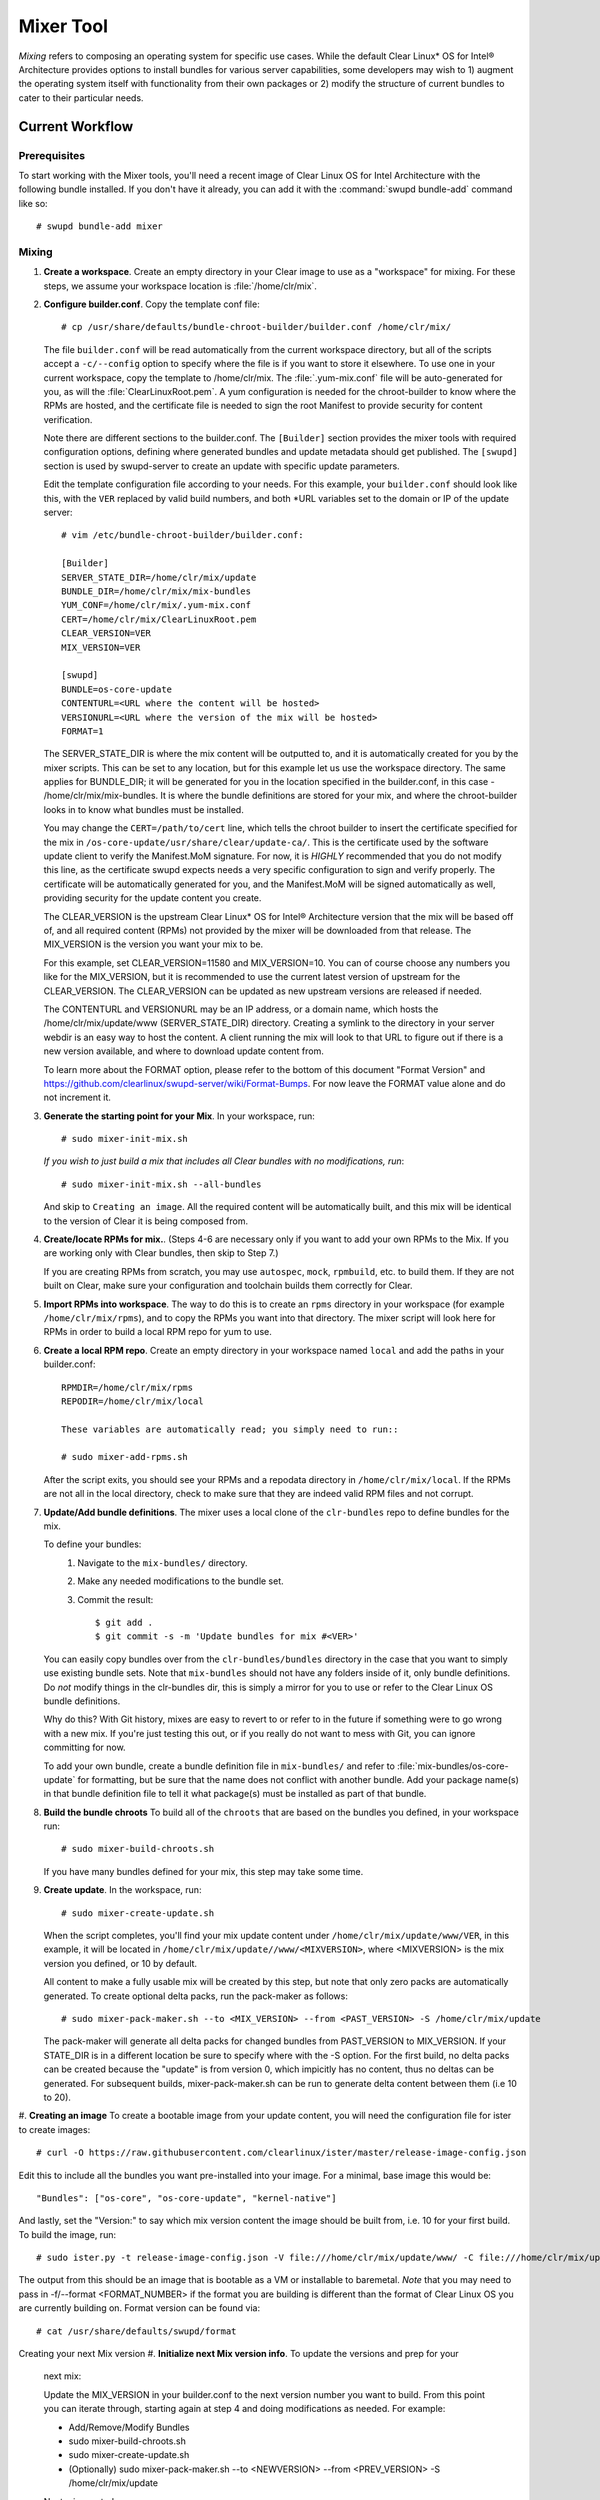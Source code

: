 .. _mixer_tool:

Mixer Tool
##########

*Mixing* refers to composing an operating system for specific use cases.
While the default Clear Linux* OS for Intel® Architecture provides options to install 
bundles for various server capabilities, some developers may wish to 1) augment the 
operating system itself with functionality from their own packages or 2) modify the 
structure of current bundles to cater to their particular needs.


Current Workflow
================

Prerequisites
-------------

To start working with the Mixer tools, you'll need a recent image of Clear Linux OS for Intel Architecture
with the following bundle installed. If you don't have it already,
you can add it with the :command:`swupd bundle-add` command like so::

  # swupd bundle-add mixer

Mixing
------

#. **Create a workspace**. Create an empty directory in your Clear image to
   use as a "workspace" for mixing. For these steps, we assume your workspace
   location is :file:`/home/clr/mix`.

#. **Configure builder.conf**. Copy the template conf file::

    # cp /usr/share/defaults/bundle-chroot-builder/builder.conf /home/clr/mix/

   The file ``builder.conf`` will be read automatically from the current workspace directory,
   but all of the scripts accept a ``-c/--config`` option to specify where
   the file is if you want to store it elsewhere. To use one in your current workspace,
   copy the template to /home/clr/mix.
   The :file:`.yum-mix.conf` file will be auto-generated for you, as will the :file:`ClearLinuxRoot.pem`. A yum configuration is needed for the chroot-builder to know where the RPMs are hosted, and the certificate file is needed to sign the root Manifest to provide security for content verification.

   Note there are different sections to the builder.conf. The ``[Builder]`` section
   provides the mixer tools with required configuration options, defining where
   generated bundles and update metadata should get published. The ``[swupd]`` section
   is used by swupd-server to create an update with specific update parameters.

   Edit the template configuration file according to your needs. For this example,
   your ``builder.conf`` should look like this, with the ``VER`` replaced by valid build
   numbers, and both *URL variables set to the domain or IP of the update server::

      # vim /etc/bundle-chroot-builder/builder.conf:

      [Builder]
      SERVER_STATE_DIR=/home/clr/mix/update
      BUNDLE_DIR=/home/clr/mix/mix-bundles
      YUM_CONF=/home/clr/mix/.yum-mix.conf
      CERT=/home/clr/mix/ClearLinuxRoot.pem
      CLEAR_VERSION=VER
      MIX_VERSION=VER

      [swupd]
      BUNDLE=os-core-update
      CONTENTURL=<URL where the content will be hosted>
      VERSIONURL=<URL where the version of the mix will be hosted>
      FORMAT=1


   The SERVER_STATE_DIR is where the mix content will be outputted to, and it is automatically created for you by the mixer scripts. This can be set to any location, but for this example let us use the workspace directory. The same applies for BUNDLE_DIR; it will be generated for you in the location specified in the builder.conf, in this case - /home/clr/mix/mix-bundles. It is where the bundle definitions are stored for your mix, and where the chroot-builder looks in to know what bundles must be installed.

   You may change the ``CERT=/path/to/cert`` line, which tells the chroot builder to insert the certificate
   specified for the mix in ``/os-core-update/usr/share/clear/update-ca/``. This is the certificate used by 
   the software update client to verify the Manifest.MoM signature. For now, it is `HIGHLY` recommended that 
   you do not modify this line, as the certificate swupd expects needs a very specific configuration to sign 
   and verify properly. The certificate will be automatically generated for you, and the Manifest.MoM will 
   be signed automatically as well, providing security for the update content you create.

   The CLEAR_VERSION is the upstream Clear Linux* OS for Intel® Architecture version that the mix will be based 
   off of, and all required content (RPMs) not provided by the mixer will be downloaded from that release.
   The MIX_VERSION is the version you want your mix to be.

   For this example, set CLEAR_VERSION=11580 and MIX_VERSION=10. You can of course choose any numbers you like 
   for the MIX_VERSION, but it is recommended to use the current latest version of upstream for the CLEAR_VERSION. 
   The CLEAR_VERSION can be updated as new upstream versions are released if needed.

   The CONTENTURL and VERSIONURL may be an IP address, or a domain name, which hosts the /home/clr/mix/update/www (SERVER_STATE_DIR) directory. Creating a symlink to the directory in your server webdir is an easy way to host the content. A client running the mix will look to that URL to figure out if there is a new version available, 
   and where to download update content from.

   To learn more about the FORMAT option, please refer to the bottom of this document "Format Version" and 
   https://github.com/clearlinux/swupd-server/wiki/Format-Bumps. For now leave the FORMAT 
   value alone and do not increment it.

#. **Generate the starting point for your Mix**. In your workspace, run::
   
     # sudo mixer-init-mix.sh

   *If you wish to just build a mix that includes all Clear bundles with no modifications, run*::

    # sudo mixer-init-mix.sh --all-bundles
   And skip to ``Creating an image``. All the required content will be automatically built, and this mix
   will be identical to the version of Clear it is being composed from.

#. **Create/locate RPMs for mix.**. (Steps 4-6 are necessary only if you
   want to add your own RPMs to the Mix. If you are working only with Clear
   bundles, then skip to Step 7.)

   If you are creating RPMs from scratch, you may use ``autospec``,
   ``mock``, ``rpmbuild``, etc. to build them. If they are not
   built on Clear, make sure your configuration and toolchain builds them correctly for Clear.

#. **Import RPMs into workspace**. The way to do this is to create an
   ``rpms`` directory in your workspace (for example ``/home/clr/mix/rpms``),
   and to copy the RPMs you want into that directory. The mixer script will
   look here for RPMs in order to build a local RPM repo for yum to use.

#. **Create a local RPM repo**. Create an empty directory in your workspace
   named ``local`` and add the paths in your builder.conf::

    RPMDIR=/home/clr/mix/rpms
    REPODIR=/home/clr/mix/local

    These variables are automatically read; you simply need to run::

    # sudo mixer-add-rpms.sh

   After the script exits, you should see your RPMs and a repodata directory in
   ``/home/clr/mix/local``. If the RPMs are not all in the local directory, check
   to make sure that they are indeed valid RPM files and not corrupt.

#. **Update/Add bundle definitions**. The mixer uses a local clone of the
   ``clr-bundles`` repo to define bundles for the mix.

   To define your bundles:
      #. Navigate to the ``mix-bundles/`` directory.
      #. Make any needed modifications to the bundle set.
      #. Commit the result::
         
         $ git add .
         $ git commit -s -m 'Update bundles for mix #<VER>'

   You can easily copy bundles over from the ``clr-bundles/bundles`` directory in
   the case that you want to simply use existing bundle sets. Note that
   ``mix-bundles`` should not have any folders inside of it, only bundle definitions.
   Do *not* modify things in the clr-bundles dir, this is simply a mirror for you to
   use or refer to the Clear Linux OS bundle definitions.

   Why do this? With Git history, mixes are easy to revert to or refer
   to in the future if something were to go wrong with a new mix. If
   you're just testing this out, or if you really do not want to mess with Git,
   you can ignore committing for now.

   To add your own bundle, create a bundle definition file in ``mix-bundles/``
   and refer to :file:`mix-bundles/os-core-update` for formatting, but be sure that
   the name does not conflict with another bundle. Add your package
   name(s) in that  bundle definition file to tell it what package(s)
   must be installed as part of that bundle.

#. **Build the bundle chroots** To build all of the ``chroots``
   that are based on the bundles you defined, in your workspace run::
   
    # sudo mixer-build-chroots.sh

   If you have many bundles defined for your mix, this step may take some time.

#. **Create update**. In the workspace, run::

    # sudo mixer-create-update.sh

   When the script completes, you'll find your mix update content under
   ``/home/clr/mix/update/www/VER``, in this example, it will be located in
   ``/home/clr/mix/update//www/<MIXVERSION>``, where <MIXVERSION> is the mix version you
   defined, or 10 by default.

   All content to make a fully usable mix will be created by this step, but note that 
   only zero packs are automatically generated. To create optional delta packs, run 
   the pack-maker as follows::

    # sudo mixer-pack-maker.sh --to <MIX_VERSION> --from <PAST_VERSION> -S /home/clr/mix/update

   The pack-maker will generate all delta packs for changed bundles from PAST_VERSION 
   to MIX_VERSION. If your STATE_DIR is in a different location be sure to specify where 
   with the -S option.
   For the first build, no delta packs can be created because the "update" is from version 0, which impicitly has no content, thus no deltas can be generated. For subsequent builds, mixer-pack-maker.sh can be run to generate delta content between them (i.e 10 to 20).

#. **Creating an image**
To create a bootable image from your update content, you will need the configuration file for
ister to create images::

    # curl -O https://raw.githubusercontent.com/clearlinux/ister/master/release-image-config.json

Edit this to include  all the bundles you want pre-installed into your image. For a minimal, base
image this would be::

    "Bundles": ["os-core", "os-core-update", "kernel-native"]

And lastly, set the "Version:" to say which mix version content the image should be built from,
i.e. 10 for your first build. To build the image, run::

    # sudo ister.py -t release-image-config.json -V file:///home/clr/mix/update/www/ -C file:///home/clr/mix/update/www/ -f 1

The output from this should be an image that is bootable as a VM or installable to baremetal. *Note* that 
you may need to pass in -f/--format <FORMAT_NUMBER> if the format you are building is different than the
format of Clear Linux OS you are currently building on. Format version can be found via::
    # cat /usr/share/defaults/swupd/format

Creating your next Mix version
#. **Initialize next Mix version info**. To update the versions and prep for your
   next mix::

   Update the MIX_VERSION in your builder.conf to the next version number you want to build. 
   From this point you can iterate through, starting again at step 4 and doing modifications 
   as needed. For example:

   - Add/Remove/Modify Bundles
   - sudo mixer-build-chroots.sh
   - sudo mixer-create-update.sh
   - (Optionally) sudo mixer-pack-maker.sh --to <NEWVERSION> --from <PREV_VERSION> -S /home/clr/mix/update
   Next mix created.

#. **Update Bundles (Optional)**.  Update ``clr-bundles``.  In the workspace,
   run::

    # sudo mixer-update-bundles.sh

   This step is optional because the script is already called by mixer-init-mix.sh,
   and only needs to be called again when you want to update the upstream clr-bundles
   folder in your workspace. It also does not need to be called unless you are updating
   the CLEAR_VERSION number as well to match the newest upstream release.



Format Version
--------------------------

The "format" used in ``builder.conf`` might be more precisely referred to as an
OS "compatibility epoch". Versions of the OS within a given epoch are fully
compatible with themselves and can update to any version in that epoch. Across
the format boundary *something* has changed in the OS, such that updating from
build M in format X, to build N in format Y will not work. Generally this occurs
when the software updater or manifests changed in a way that is no longer
compatible with the previous update scheme.

A format increment is the way we insure pre- and co-requisite
changes flow out with proper ordering. The update client will only ever update
to the latest release in its respective format version (unless overridden by
command line flags), thus we can guarantee all clients will update to the final
version in their given format, which *must* contain all the changes needed
to understand the content built in the following format. Only after reaching the
final release in the old format will a client be able to continue to update to
releases in the new format.

For the creation of a custom mix, the format version should start at '1',
or some known number, and increment only when a compatibility breakage is
introduced. Normal updates (updating a software package for example)
do not require a format increment.

